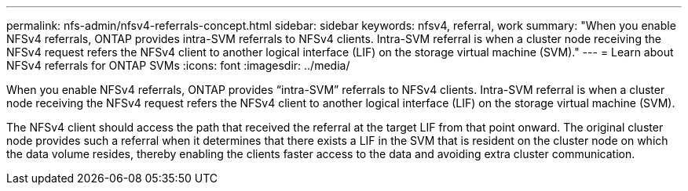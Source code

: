 ---
permalink: nfs-admin/nfsv4-referrals-concept.html
sidebar: sidebar
keywords: nfsv4, referral, work
summary: "When you enable NFSv4 referrals, ONTAP provides intra-SVM referrals to NFSv4 clients. Intra-SVM referral is when a cluster node receiving the NFSv4 request refers the NFSv4 client to another logical interface (LIF) on the storage virtual machine (SVM)."
---
= Learn about NFSv4 referrals for ONTAP SVMs
:icons: font
:imagesdir: ../media/

[.lead]
When you enable NFSv4 referrals, ONTAP provides "`intra-SVM`" referrals to NFSv4 clients. Intra-SVM referral is when a cluster node receiving the NFSv4 request refers the NFSv4 client to another logical interface (LIF) on the storage virtual machine (SVM).

The NFSv4 client should access the path that received the referral at the target LIF from that point onward. The original cluster node provides such a referral when it determines that there exists a LIF in the SVM that is resident on the cluster node on which the data volume resides, thereby enabling the clients faster access to the data and avoiding extra cluster communication.

// 2025 May 28, ONTAPDOC-2982